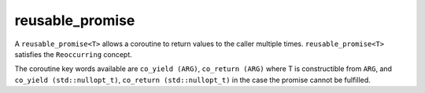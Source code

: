 .. _reusable_promise:

================
reusable_promise
================



A ``reusable_promise<T>`` allows a coroutine to return values to the caller multiple times. ``reusable_promise<T>`` satisfies the ``Reoccurring`` concept.   

The coroutine key words available are ``co_yield (ARG)``, ``co_return (ARG)`` where T is constructible from ``ARG``, and ``co_yield (std::nullopt_t)``, ``co_return (std::nullopt_t)`` in the case the promise cannot be fulfilled.

.. doxygenclass:: zab::reusable_promise
   :members:
   :protected-members:
   :undoc-members: